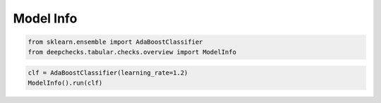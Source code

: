 
.. DO NOT EDIT.
.. THIS FILE WAS AUTOMATICALLY GENERATED BY SPHINX-GALLERY.
.. TO MAKE CHANGES, EDIT THE SOURCE PYTHON FILE:
.. "examples/tabular/checks/overview/examples/plot_model_info.py"
.. LINE NUMBERS ARE GIVEN BELOW.

.. only:: html

    .. note::
        :class: sphx-glr-download-link-note

        Click :ref:`here <sphx_glr_download_examples_tabular_checks_overview_examples_plot_model_info.py>`
        to download the full example code

.. rst-class:: sphx-glr-example-title

.. _sphx_glr_examples_tabular_checks_overview_examples_plot_model_info.py:


Model Info
**********

.. GENERATED FROM PYTHON SOURCE LINES 8-12

.. code-block:: default


    from sklearn.ensemble import AdaBoostClassifier
    from deepchecks.tabular.checks.overview import ModelInfo








.. GENERATED FROM PYTHON SOURCE LINES 13-15

.. code-block:: default

    clf = AdaBoostClassifier(learning_rate=1.2)
    ModelInfo().run(clf)





.. raw:: html

    <div class="output_subarea output_html rendered_html output_result">



    <script type="application/vnd.jupyter.widget-state+json">
    {"version_major":2,"version_minor":0,"state":{"4cb56c6514194a088b85c7e5771a0f25":{"model_name":"VBoxModel","model_module":"@jupyter-widgets/controls","model_module_version":"1.5.0","state":{"_dom_classes":[],"children":["IPY_MODEL_80c4078a056b41b09f0bc62634825c01"],"layout":"IPY_MODEL_32fb1ea365a64762a3112bff00cdefa5"}},"80c4078a056b41b09f0bc62634825c01":{"model_name":"HTMLModel","model_module":"@jupyter-widgets/controls","model_module_version":"1.5.0","state":{"_dom_classes":[],"layout":"IPY_MODEL_1d67cde876214e7cb8e9924c237f252e","style":"IPY_MODEL_9e38361d0e8640d48f08884ab0ddfb93","value":"<h4>Model Info</h4><p>Summarize given model parameters. <a href=\"https://docs.deepchecks.com/en/0.6.0.dev1/examples/tabular/checks/overview/model_info.html?utm_source=display_output&utm_medium=referral&utm_campaign=check_link\" target=\"_blank\">Read More...</a></p><h5>Additional Outputs</h5><div>Model Type: AdaBoostClassifier</div><style type=\"text/css\">\n#T_bdcbf table {\n  text-align: left;\n  white-space: pre-wrap;\n}\n#T_bdcbf thead {\n  text-align: left;\n  white-space: pre-wrap;\n}\n#T_bdcbf tbody {\n  text-align: left;\n  white-space: pre-wrap;\n}\n#T_bdcbf th {\n  text-align: left;\n  white-space: pre-wrap;\n}\n#T_bdcbf td {\n  text-align: left;\n  white-space: pre-wrap;\n}\n#T_bdcbf_row2_col0, #T_bdcbf_row2_col1, #T_bdcbf_row2_col2 {\n  background-color: lightblue;\n}\n</style>\n<table id=\"T_bdcbf\">\n  <thead>\n    <tr>\n      <th id=\"T_bdcbf_level0_col0\" class=\"col_heading level0 col0\" >Parameter</th>\n      <th id=\"T_bdcbf_level0_col1\" class=\"col_heading level0 col1\" >Value</th>\n      <th id=\"T_bdcbf_level0_col2\" class=\"col_heading level0 col2\" >Default</th>\n    </tr>\n  </thead>\n  <tbody>\n    <tr>\n      <td id=\"T_bdcbf_row0_col0\" class=\"data row0 col0\" >algorithm</td>\n      <td id=\"T_bdcbf_row0_col1\" class=\"data row0 col1\" >SAMME.R</td>\n      <td id=\"T_bdcbf_row0_col2\" class=\"data row0 col2\" >SAMME.R</td>\n    </tr>\n    <tr>\n      <td id=\"T_bdcbf_row1_col0\" class=\"data row1 col0\" >base_estimator</td>\n      <td id=\"T_bdcbf_row1_col1\" class=\"data row1 col1\" >None</td>\n      <td id=\"T_bdcbf_row1_col2\" class=\"data row1 col2\" >None</td>\n    </tr>\n    <tr>\n      <td id=\"T_bdcbf_row2_col0\" class=\"data row2 col0\" >learning_rate</td>\n      <td id=\"T_bdcbf_row2_col1\" class=\"data row2 col1\" >1.20</td>\n      <td id=\"T_bdcbf_row2_col2\" class=\"data row2 col2\" >1.00</td>\n    </tr>\n    <tr>\n      <td id=\"T_bdcbf_row3_col0\" class=\"data row3 col0\" >n_estimators</td>\n      <td id=\"T_bdcbf_row3_col1\" class=\"data row3 col1\" >50</td>\n      <td id=\"T_bdcbf_row3_col2\" class=\"data row3 col2\" >50</td>\n    </tr>\n    <tr>\n      <td id=\"T_bdcbf_row4_col0\" class=\"data row4 col0\" >random_state</td>\n      <td id=\"T_bdcbf_row4_col1\" class=\"data row4 col1\" >None</td>\n      <td id=\"T_bdcbf_row4_col2\" class=\"data row4 col2\" >None</td>\n    </tr>\n  </tbody>\n</table>\n<div><p style=\"font-size:0.7em\"><i>Colored rows are parameters with non-default values</i></p></div>"}},"1d67cde876214e7cb8e9924c237f252e":{"model_name":"LayoutModel","model_module":"@jupyter-widgets/base","model_module_version":"1.2.0","state":{}},"9e38361d0e8640d48f08884ab0ddfb93":{"model_name":"DescriptionStyleModel","model_module":"@jupyter-widgets/controls","model_module_version":"1.5.0","state":{}},"32fb1ea365a64762a3112bff00cdefa5":{"model_name":"LayoutModel","model_module":"@jupyter-widgets/base","model_module_version":"1.2.0","state":{}}}}
    </script>
    <script type="application/vnd.jupyter.widget-view+json">
    {"version_major":2,"version_minor":0,"model_id":"4cb56c6514194a088b85c7e5771a0f25"}
    </script>


    </div>
    <br />
    <br />


.. rst-class:: sphx-glr-timing

   **Total running time of the script:** ( 0 minutes  0.022 seconds)


.. _sphx_glr_download_examples_tabular_checks_overview_examples_plot_model_info.py:


.. only :: html

 .. container:: sphx-glr-footer
    :class: sphx-glr-footer-example



  .. container:: sphx-glr-download sphx-glr-download-python

     :download:`Download Python source code: plot_model_info.py <plot_model_info.py>`



  .. container:: sphx-glr-download sphx-glr-download-jupyter

     :download:`Download Jupyter notebook: plot_model_info.ipynb <plot_model_info.ipynb>`


.. only:: html

 .. rst-class:: sphx-glr-signature

    `Gallery generated by Sphinx-Gallery <https://sphinx-gallery.github.io>`_
